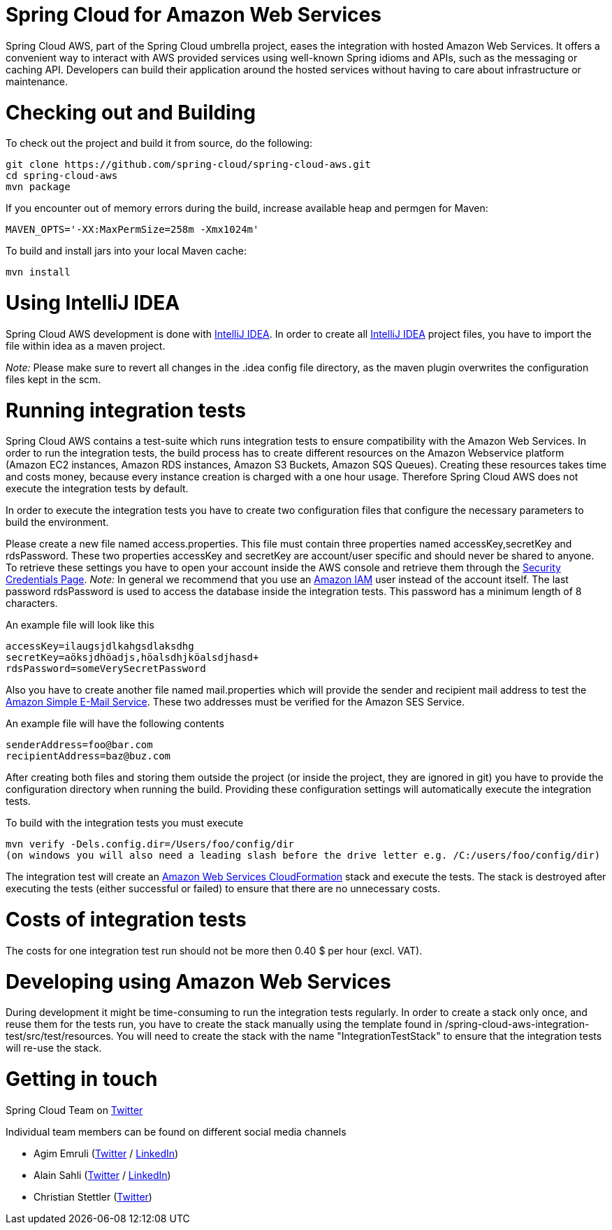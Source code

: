 // Do not edit this file (e.g. go instead to src/main/asciidoc)

= Spring Cloud for Amazon Web Services

Spring Cloud AWS, part of the Spring Cloud umbrella project, eases the integration with hosted Amazon Web Services. It offers a convenient way to interact with AWS provided services using well-known Spring idioms and APIs, such as the messaging or caching API. Developers can build their application around the hosted services without having to care about infrastructure or maintenance.

= Checking out and Building
To check out the project and build it from source, do the following:

--------------------------------------------------------------
git clone https://github.com/spring-cloud/spring-cloud-aws.git
cd spring-cloud-aws
mvn package
--------------------------------------------------------------

If you encounter out of memory errors during the build, increase
available heap and permgen for Maven:

-------------------------------------------
MAVEN_OPTS='-XX:MaxPermSize=258m -Xmx1024m'
-------------------------------------------

To build and install jars into your local Maven cache:

-----------
mvn install
-----------

= Using IntelliJ IDEA
Spring Cloud AWS development is done with
http://www.jetbrains.com/idea/[IntelliJ IDEA]. In order to create all
http://www.jetbrains.com/idea/[IntelliJ IDEA] project files, you have to
import the file within idea as a maven project.

_Note:_ Please make sure to revert all changes in the .idea config file
directory, as the maven plugin overwrites the configuration files kept
in the scm.

= Running integration tests

Spring Cloud AWS contains a test-suite which runs integration tests to
ensure compatibility with the Amazon Web Services. In order to run the
integration tests, the build process has to create different resources
on the Amazon Webservice platform (Amazon EC2 instances, Amazon RDS
instances, Amazon S3 Buckets, Amazon SQS Queues). Creating these
resources takes time and costs money, because every instance creation is
charged with a one hour usage. Therefore Spring Cloud AWS does not
execute the integration tests by default.

In order to execute the integration tests you have to create two
configuration files that configure the necessary parameters to build the
environment.

Please create a new file named access.properties. This file must contain
three properties named accessKey,secretKey and rdsPassword. These two
properties accessKey and secretKey are account/user specific and should
never be shared to anyone. To retrieve these settings you have to open
your account inside the AWS console and retrieve them through the
https://portal.aws.amazon.com/gp/aws/securityCredentials[Security
Credentials Page]. _Note:_ In general we recommend that you use an
https://aws.amazon.com/iam/[Amazon IAM] user instead of the account
itself. The last password rdsPassword is used to access the database
inside the integration tests. This password has a minimum length of 8
characters.

An example file will look like this

-------------------------------------------
accessKey=ilaugsjdlkahgsdlaksdhg
secretKey=aöksjdhöadjs,höalsdhjköalsdjhasd+
rdsPassword=someVerySecretPassword
-------------------------------------------

Also you have to create another file named mail.properties which will
provide the sender and recipient mail address to test the
https://aws.amazon.com/ses/[Amazon Simple E-Mail Service]. These two
addresses must be verified for the Amazon SES Service.

An example file will have the following contents

----------------------------
senderAddress=foo@bar.com
recipientAddress=baz@buz.com
----------------------------

After creating both files and storing them outside the project (or
inside the project, they are ignored in git) you have to provide the
configuration directory when running the build. Providing these
configuration settings will automatically execute the integration tests.

To build with the integration tests you must execute

-----------------------------------------------------------------------------------------------------
mvn verify -Dels.config.dir=/Users/foo/config/dir
(on windows you will also need a leading slash before the drive letter e.g. /C:/users/foo/config/dir)
-----------------------------------------------------------------------------------------------------

The integration test will create an
https://aws.amazon.com/de/cloudformation/[Amazon Web Services
CloudFormation] stack and execute the tests. The stack is destroyed
after executing the tests (either successful or failed) to ensure that
there are no unnecessary costs.

= Costs of integration tests
The costs for one integration test run should not be more then 0.40 $
per hour (excl. VAT).


= Developing using Amazon Web Services

During development it might be time-consuming to run the integration
tests regularly. In order to create a stack only once, and reuse them
for the tests run, you have to create the stack manually using the
template found in /spring-cloud-aws-integration-test/src/test/resources.
You will need to create the stack with the name "IntegrationTestStack"
to ensure that the integration tests will re-use the stack.

= Getting in touch

Spring Cloud Team on https://twitter.com/springcentral[Twitter]

Individual team members can be found on different social media channels

* Agim Emruli (http://twitter.com/aemruli[Twitter] /
http://de.linkedin.com/in/agimemruli[LinkedIn])
* Alain Sahli (http://twitter.com/sahlialain[Twitter] /
http://ch.linkedin.com/in/asahli[LinkedIn])
* Christian Stettler (http://twitter.com/chrisstettler[Twitter])